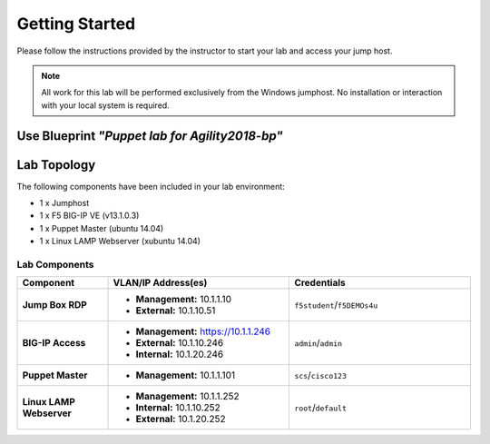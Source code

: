 Getting Started
---------------
Please follow the instructions provided by the instructor to start your
lab and access your jump host.

.. NOTE::
  All work for this lab will be performed exclusively from the Windows
  jumphost. No installation or interaction with your local system is
  required.

Use Blueprint *"Puppet lab for Agility2018-bp"*
~~~~~~~~~~~~~~~~~~~~~~~~~~~~~~~~~~~~~~~~~~~~~~~~

Lab Topology
~~~~~~~~~~~~

The following components have been included in your lab environment:

- 1 x Jumphost
- 1 x F5 BIG-IP VE (v13.1.0.3)
- 1 x Puppet Master (ubuntu 14.04)
- 1 x Linux LAMP Webserver (xubuntu 14.04)


Lab Components
^^^^^^^^^^^^^^

.. list-table::
    :widths: 20 40 40
    :header-rows: 1
    :stub-columns: 1

    * - **Component**
      - **VLAN/IP Address(es)**
      - **Credentials**
    * - Jump Box RDP
      - - **Management:** 10.1.1.10
        - **External:** 10.1.10.51
      - ``f5student``/``f5DEMOs4u``
    * - BIG-IP Access 
      - - **Management:** https://10.1.1.246
        - **External:** 10.1.10.246
        - **Internal:** 10.1.20.246
      - ``admin``/``admin``
    * - Puppet Master 
      - - **Management:** 10.1.1.101
      - ``scs``/``cisco123``
    * - Linux LAMP Webserver
      - - **Management:** 10.1.1.252
        - **Internal:** 10.1.10.252
        - **External:** 10.1.20.252
      - ``root``/``default``




